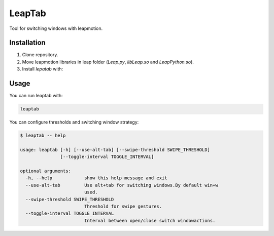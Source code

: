 LeapTab
=========

Tool for switching windows with leapmotion.

Installation
-------------

1. Clone repository.
2. Move leapmotion libraries in leap folder (`Leap.py`, `libLeap.so` and `LeapPython.so`).
3. Install `lepatab` with:

.. code-block:: bash
    python setup.py develop

Usage
-----

You can run leaptab with:

.. code-block:: bash

    leaptab

You can configure thresholds and switching window strategy:

.. code-block:: bash

    $ leaptab -- help

    usage: leaptab [-h] [--use-alt-tab] [--swipe-threshold SWIPE_THRESHOLD]
                   [--toggle-interval TOGGLE_INTERVAL]

    optional arguments:
      -h, --help            show this help message and exit
      --use-alt-tab         Use alt+tab for switching windows.By default win+w
                            used.
      --swipe-threshold SWIPE_THRESHOLD
                            Threshold for swipe gestures.
      --toggle-interval TOGGLE_INTERVAL
                            Interval between open/close switch windowactions.
